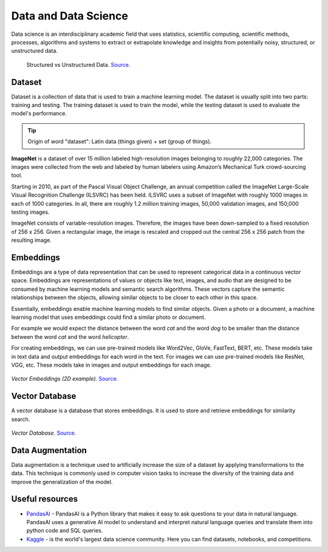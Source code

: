=====================
Data and Data Science
=====================
Data science is an interdisciplinary academic field that uses statistics, scientific computing, scientific methods, processes, 
algorithms and systems to extract or extrapolate knowledge and insights from potentially noisy, structured, or unstructured data.


.. figure:: images/structured_vs_unstructured_data.png
   :width: 450px
   :alt: Structured vs Unstructured Data
   
   Structured vs Unstructured Data. `Source. <https://www.pecan.ai/blog/what-is-structured-data/>`_


Dataset
=======
Dataset is a collection of data that is used to train a machine learning model. The dataset is usually split into two parts:  
training and testing. The training dataset is used to train the model, while the testing dataset is used to evaluate  
the model's performance.

.. tip::
   Origin of word "dataset": Latin data (things given) + set (group of things).

**ImageNet** is a dataset of over 15 million labeled high-resolution images belonging to roughly 22,000 categories. 
The images were collected from the web and labeled by human labelers using Amazon’s Mechanical Turk crowd-sourcing tool. 

Starting in 2010, as part of the Pascal Visual Object Challenge, an annual competition called the ImageNet Large-Scale 
Visual Recognition Challenge (ILSVRC) has been held. ILSVRC uses a subset of ImageNet with roughly 1000 images in each of 1000 categories. 
In all, there are roughly 1.2 million training images, 50,000 validation images, and 150,000 testing images. 

ImageNet consists of variable-resolution images. Therefore, the images have been down-sampled to a fixed resolution of 256 x 256. 
Given a rectangular image, the image is rescaled and cropped out the central 256 x 256 patch from the resulting image.


Embeddings
==========
Embeddings are a type of data representation that can be used to represent categorical data in a continuous vector space.
Embeddings are representations of values or objects like text, images, and audio that are designed to be consumed by machine learning 
models and semantic search algorithms. These vectors capture the semantic relationships between the objects, allowing similar objects 
to be closer to each other in this space.

Essentially, embeddings enable machine learning models to find similar objects. Given a photo or a document, a machine learning model that 
uses embeddings could find a similar photo or document.

For example we would expect the distance between the word *cat* and the word *dog* to be smaller than the distance between 
the word *cat* and the word *helicopter*.

For creating embeddings, we can use pre-trained models like Word2Vec, GloVe, FastText, BERT, etc. 
These models take in text data and output embeddings for each word in the text.
For images we can use pre-trained models like ResNet, VGG, etc. These models take in images and output embeddings for each image.

.. figure:: images/vector_embeddings_2d.png
   :width: 450px
   :alt: Vector Embedding (2D example)
   
*Vector Embeddings (2D example).* `Source. <https://causewriter.ai/courses/ai-explainers/lessons/vector-embedding/>`_


Vector Database
===============
A vector database is a database that stores embeddings. It is used to store and retrieve embeddings for similarity search.

.. figure:: images/vector_db.png
   :width: 450px
   :alt: Vector Database

*Vector Database.* `Source. <https://www.linkedin.com/pulse/complete-guide-creating-storing-vector-embeddings-pavan-belagatti-5fyfc/>`_


Data Augmentation
=================
Data augmentation is a technique used to artificially increase the size of a dataset by applying transformations to the data.
This technique is commonly used in computer vision tasks to increase the diversity of the training data and improve the generalization 
of the model.


Useful resources
================

* `PandasAI <https://pandas-ai.com/>`_ - PandasAI is a Python library that makes it easy to ask questions to your data in natural language.
  PandasAI uses a generative AI model to understand and interpret natural language queries and translate them into python code and SQL queries. 

* `Kaggle <https://www.kaggle.com/>`_ - is the world's largest data science community. Here you can find datasets, notebooks, and competitions.